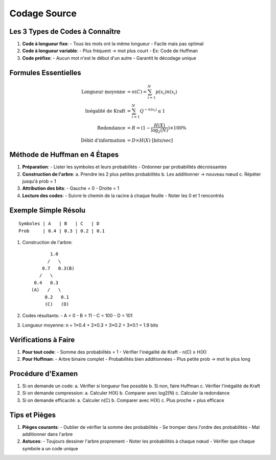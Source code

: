 Codage Source
=============

Les 3 Types de Codes à Connaître
--------------------------------

1. **Code à longueur fixe**:
   - Tous les mots ont la même longueur
   - Facile mais pas optimal

2. **Code à longueur variable**:
   - Plus fréquent → mot plus court
   - Ex: Code de Huffman

3. **Code préfixe**:
   - Aucun mot n'est le début d'un autre
   - Garantit le décodage unique

Formules Essentielles
---------------------

.. math::

   \text{Longueur moyenne} &= n(C) = \sum_{i=1}^N p(x_i)n(x_i)\\
   \text{Inégalité de Kraft} &= \sum_{i=1}^N Q^{-n(x_i)} \leq 1\\
   \text{Redondance} &= R = (1 - \frac{H(X)}{\log_2(N)}) \times 100\%\\
   \text{Débit d'information} &= D \times H(X) \text{ [bits/sec]}

Méthode de Huffman en 4 Étapes
------------------------------

1. **Préparation**:
   - Lister les symboles et leurs probabilités
   - Ordonner par probabilités décroissantes

2. **Construction de l'arbre**:
   a. Prendre les 2 plus petites probabilités
   b. Les additionner → nouveau nœud
   c. Répéter jusqu'à prob = 1

3. **Attribution des bits**:
   - Gauche = 0
   - Droite = 1

4. **Lecture des codes**:
   - Suivre le chemin de la racine à chaque feuille
   - Noter les 0 et 1 rencontrés

Exemple Simple Résolu
---------------------
::

   Symboles | A   | B   | C   | D
   Prob     | 0.4 | 0.3 | 0.2 | 0.1

1. Construction de l'arbre:
   ::
      
            1.0
           /   \
         0.7   0.3(B)
        /   \
      0.4   0.3
     (A)   /   \
          0.2   0.1
          (C)   (D)

2. Codes résultants:
   - A = 0
   - B = 11
   - C = 100
   - D = 101

3. Longueur moyenne:
   n = 1×0.4 + 2×0.3 + 3×0.2 + 3×0.1 = 1.9 bits

Vérifications à Faire
---------------------

1. **Pour tout code**:
   - Somme des probabilités = 1
   - Vérifier l'inégalité de Kraft
   - n(C) ≥ H(X)

2. **Pour Huffman**:
   - Arbre binaire complet
   - Probabilités bien additionnées
   - Plus petite prob → mot le plus long

Procédure d'Examen
------------------

1. Si on demande un code:
   a. Vérifier si longueur fixe possible
   b. Si non, faire Huffman
   c. Vérifier l'inégalité de Kraft

2. Si on demande compression:
   a. Calculer H(X)
   b. Comparer avec log2(N)
   c. Calculer la redondance

3. Si on demande efficacité:
   a. Calculer n(C)
   b. Comparer avec H(X)
   c. Plus proche = plus efficace

Tips et Pièges
--------------

1. **Pièges courants**:
   - Oublier de vérifier la somme des probabilités
   - Se tromper dans l'ordre des probabilités
   - Mal additionner dans l'arbre

2. **Astuces**:
   - Toujours dessiner l'arbre proprement
   - Noter les probabilités à chaque nœud
   - Vérifier que chaque symbole a un code unique
